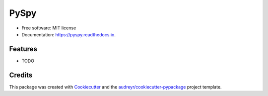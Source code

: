 =====
PySpy
=====


.. image:: https://img.shields.io/pypi/v/pyspy.svg
        :target: https://pypi.python.org/pypi/pyspy

.. image:: https://img.shields.io/travis/christopherdoyle/pyspy.svg
        :target: https://travis-ci.org/christopherdoyle/pyspy

.. image:: https://readthedocs.org/projects/pyspy/badge/?version=latest
        :target: https://pyspy.readthedocs.io/en/latest/?badge=latest
        :alt: Documentation Status




 


* Free software: MIT license
* Documentation: https://pyspy.readthedocs.io.


Features
--------

* TODO

Credits
-------

This package was created with Cookiecutter_ and the `audreyr/cookiecutter-pypackage`_ project template.

.. _Cookiecutter: https://github.com/audreyr/cookiecutter
.. _`audreyr/cookiecutter-pypackage`: https://github.com/audreyr/cookiecutter-pypackage
